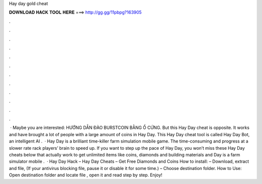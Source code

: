 Hay day gold cheat

𝐃𝐎𝐖𝐍𝐋𝐎𝐀𝐃 𝐇𝐀𝐂𝐊 𝐓𝐎𝐎𝐋 𝐇𝐄𝐑𝐄 ===> http://gg.gg/11pbpg?163905

.

.

.

.

.

.

.

.

.

.

.

.

 · Maybe you are interested: HƯỚNG DẪN ĐÀO BURSTCOIN BẰNG Ổ CỨNG. But this Hay Day cheat is opposite. It works and have brought a lot of people with a large amount of coins in Hay Day. This Hay Day cheat tool is called Hay Day Bot, an intelligent AI .  · Hay Day is a brilliant time-killer farm simulation mobile game. The time-consuming and progress at a slower rate rack players’ brain to speed up. If you want to step up the pace of Hay Day, you won’t miss these Hay Day cheats below that actually work to get unlimited items like coins, diamonds and building materials and  Day is a farm simulator mobile .  · Hay Day Hack – Hay Day Cheats – Get Free Diamonds and Coins How to install: – Download, extract and  file, (If your antivirus blocking file, pause it or disable it for some time.) – Choose destination folder. How to Use: Open destination folder and locate file , open it and read step by step. Enjoy!